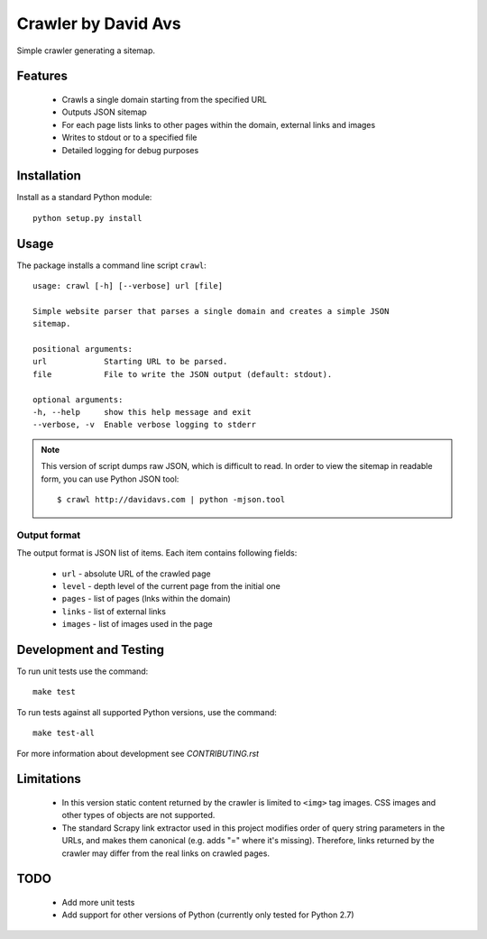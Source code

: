 ===============================
Crawler by David Avs
===============================

.. image:: https://img.shields.io/travis/avsd/davidavscrawler.svg
        :target: https://travis-ci.org/avsd/davidavscrawler

.. image:: https://img.shields.io/pypi/v/davidavscrawler.svg
        :target: https://pypi.python.org/pypi/davidavscrawler


Simple crawler generating a sitemap.

Features
--------

  * Crawls a single domain starting from the specified URL
  * Outputs JSON sitemap
  * For each page lists links to other pages within the domain, external links and images
  * Writes to stdout or to a specified file
  * Detailed logging for debug purposes


Installation
------------

Install as a standard Python module::

    python setup.py install

Usage
-----

The package installs a command line script ``crawl``::

    usage: crawl [-h] [--verbose] url [file]

    Simple website parser that parses a single domain and creates a simple JSON
    sitemap.

    positional arguments:
    url            Starting URL to be parsed.
    file           File to write the JSON output (default: stdout).

    optional arguments:
    -h, --help     show this help message and exit
    --verbose, -v  Enable verbose logging to stderr

.. note::

    This version of script dumps raw JSON, which is difficult to read. In order
    to view the sitemap in readable form, you can use Python JSON tool::

        $ crawl http://davidavs.com | python -mjson.tool




Output format
^^^^^^^^^^^^^

The output format is JSON list of items. Each item contains following fields:

    * ``url`` - absolute URL of the crawled page
    * ``level`` - depth level of the current page from the initial one
    * ``pages`` - list of pages (lnks within the domain)
    * ``links`` - list of external links
    * ``images`` - list of images used in the page

Development and Testing
-----------------------

To run unit tests use the command::

    make test

To run tests against all supported Python versions, use the command::

    make test-all

For more information about development see `CONTRIBUTING.rst`


Limitations
-----------

  * In this version static content returned by the crawler is limited to ``<img>`` tag images.
    CSS images and other types of objects are not supported.
  * The standard Scrapy link extractor used in this project modifies order of query string parameters
    in the URLs, and makes them canonical (e.g. adds "=" where it's missing).
    Therefore, links returned by the crawler may differ from the real links on crawled pages.

TODO
----

  * Add more unit tests
  * Add support for other versions of Python (currently only tested for Python 2.7)
